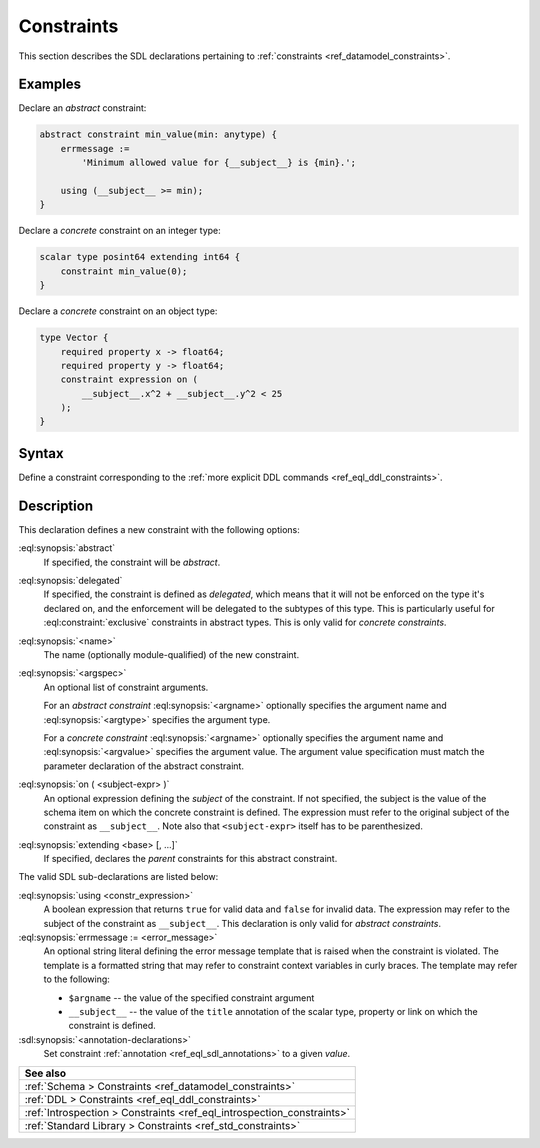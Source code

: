 .. _ref_eql_sdl_constraints:

===========
Constraints
===========

This section describes the SDL declarations pertaining to
:ref:`constraints <ref_datamodel_constraints>`.


Examples
--------

Declare an *abstract* constraint:

.. code-block:: sdl

    abstract constraint min_value(min: anytype) {
        errmessage :=
            'Minimum allowed value for {__subject__} is {min}.';

        using (__subject__ >= min);
    }

Declare a *concrete* constraint on an integer type:

.. code-block:: sdl

    scalar type posint64 extending int64 {
        constraint min_value(0);
    }

Declare a *concrete* constraint on an object type:

.. code-block:: sdl

    type Vector {
        required property x -> float64;
        required property y -> float64;
        constraint expression on (
            __subject__.x^2 + __subject__.y^2 < 25
        );
    }

.. _ref_eql_sdl_constraints_syntax:

Syntax
------

Define a constraint corresponding to the :ref:`more explicit DDL
commands <ref_eql_ddl_constraints>`.

.. sdl:synopsis::

    [{abstract | delegated}] constraint <name> [ ( [<argspec>] [, ...] ) ]
        [ on ( <subject-expr> ) ]
        [ extending <base> [, ...] ]
    "{"
        [ using <constr-expression> ; ]
        [ errmessage := <error-message> ; ]
        [ <annotation-declarations> ]
        [ ... ]
    "}" ;

    # where <argspec> is:

    [ <argname>: ] {<argtype> | <argvalue>}


Description
-----------

This declaration defines a new constraint with the following options:

:eql:synopsis:`abstract`
    If specified, the constraint will be *abstract*.

:eql:synopsis:`delegated`
    If specified, the constraint is defined as *delegated*, which
    means that it will not be enforced on the type it's declared on,
    and the enforcement will be delegated to the subtypes of this
    type. This is particularly useful for :eql:constraint:`exclusive`
    constraints in abstract types. This is only valid for *concrete
    constraints*.

:eql:synopsis:`<name>`
    The name (optionally module-qualified) of the new constraint.

:eql:synopsis:`<argspec>`
    An optional list of constraint arguments.

    For an *abstract constraint* :eql:synopsis:`<argname>` optionally
    specifies the argument name and :eql:synopsis:`<argtype>`
    specifies the argument type.

    For a *concrete constraint* :eql:synopsis:`<argname>` optionally
    specifies the argument name and :eql:synopsis:`<argvalue>`
    specifies the argument value.  The argument value specification must
    match the parameter declaration of the abstract constraint.

:eql:synopsis:`on ( <subject-expr> )`
    An optional expression defining the *subject* of the constraint.
    If not specified, the subject is the value of the schema item on
    which the concrete constraint is defined.  The expression must
    refer to the original subject of the constraint as
    ``__subject__``.  Note also that ``<subject-expr>`` itself has to
    be parenthesized.

:eql:synopsis:`extending <base> [, ...]`
    If specified, declares the *parent* constraints for this abstract
    constraint.

The valid SDL sub-declarations are listed below:

:eql:synopsis:`using <constr_expression>`
    A boolean expression that returns ``true`` for valid data and
    ``false`` for invalid data.  The expression may refer to the
    subject of the constraint as ``__subject__``. This declaration is
    only valid for *abstract constraints*.

:eql:synopsis:`errmessage := <error_message>`
    An optional string literal defining the error message template
    that is raised when the constraint is violated.  The template is a
    formatted string that may refer to constraint context variables in
    curly braces. The template may refer to the following:

    - ``$argname`` -- the value of the specified constraint argument
    - ``__subject__`` -- the value of the ``title`` annotation of the
      scalar type, property or link on which the constraint is
      defined.

:sdl:synopsis:`<annotation-declarations>`
    Set constraint :ref:`annotation <ref_eql_sdl_annotations>`
    to a given *value*.


.. list-table::
  :class: seealso

  * - **See also**
  * - :ref:`Schema > Constraints <ref_datamodel_constraints>`
  * - :ref:`DDL > Constraints <ref_eql_ddl_constraints>`
  * - :ref:`Introspection > Constraints <ref_eql_introspection_constraints>`
  * - :ref:`Standard Library > Constraints <ref_std_constraints>`
